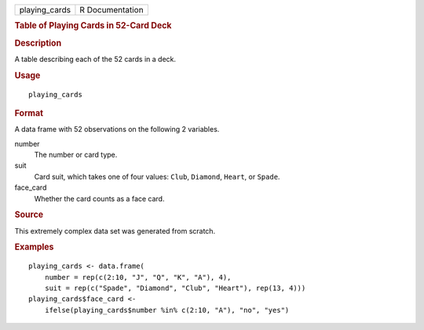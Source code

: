.. container::

   ============= ===============
   playing_cards R Documentation
   ============= ===============

   .. rubric:: Table of Playing Cards in 52-Card Deck
      :name: table-of-playing-cards-in-52-card-deck

   .. rubric:: Description
      :name: description

   A table describing each of the 52 cards in a deck.

   .. rubric:: Usage
      :name: usage

   ::

      playing_cards

   .. rubric:: Format
      :name: format

   A data frame with 52 observations on the following 2 variables.

   number
      The number or card type.

   suit
      Card suit, which takes one of four values: ``Club``, ``Diamond``,
      ``Heart``, or ``Spade``.

   face_card
      Whether the card counts as a face card.

   .. rubric:: Source
      :name: source

   This extremely complex data set was generated from scratch.

   .. rubric:: Examples
      :name: examples

   ::


      playing_cards <- data.frame(
          number = rep(c(2:10, "J", "Q", "K", "A"), 4),
          suit = rep(c("Spade", "Diamond", "Club", "Heart"), rep(13, 4)))
      playing_cards$face_card <-
          ifelse(playing_cards$number %in% c(2:10, "A"), "no", "yes")

